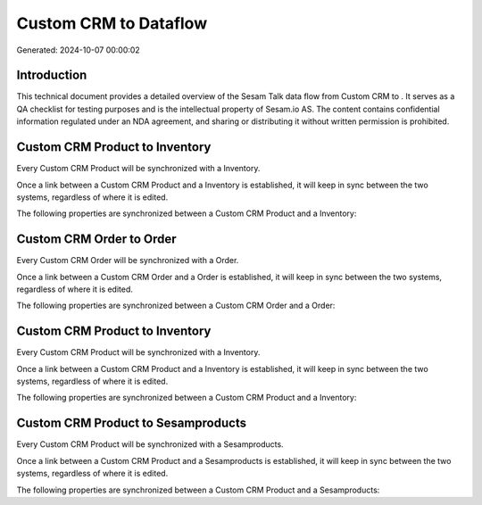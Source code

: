 =======================
Custom CRM to  Dataflow
=======================

Generated: 2024-10-07 00:00:02

Introduction
------------

This technical document provides a detailed overview of the Sesam Talk data flow from Custom CRM to . It serves as a QA checklist for testing purposes and is the intellectual property of Sesam.io AS. The content contains confidential information regulated under an NDA agreement, and sharing or distributing it without written permission is prohibited.

Custom CRM Product to  Inventory
--------------------------------
Every Custom CRM Product will be synchronized with a  Inventory.

Once a link between a Custom CRM Product and a  Inventory is established, it will keep in sync between the two systems, regardless of where it is edited.

The following properties are synchronized between a Custom CRM Product and a  Inventory:

.. list-table::
   :header-rows: 1

   * - Custom CRM Product Property
     -  Inventory Property
     -  Data Type


Custom CRM Order to  Order
--------------------------
Every Custom CRM Order will be synchronized with a  Order.

Once a link between a Custom CRM Order and a  Order is established, it will keep in sync between the two systems, regardless of where it is edited.

The following properties are synchronized between a Custom CRM Order and a  Order:

.. list-table::
   :header-rows: 1

   * - Custom CRM Order Property
     -  Order Property
     -  Data Type


Custom CRM Product to  Inventory
--------------------------------
Every Custom CRM Product will be synchronized with a  Inventory.

Once a link between a Custom CRM Product and a  Inventory is established, it will keep in sync between the two systems, regardless of where it is edited.

The following properties are synchronized between a Custom CRM Product and a  Inventory:

.. list-table::
   :header-rows: 1

   * - Custom CRM Product Property
     -  Inventory Property
     -  Data Type


Custom CRM Product to  Sesamproducts
------------------------------------
Every Custom CRM Product will be synchronized with a  Sesamproducts.

Once a link between a Custom CRM Product and a  Sesamproducts is established, it will keep in sync between the two systems, regardless of where it is edited.

The following properties are synchronized between a Custom CRM Product and a  Sesamproducts:

.. list-table::
   :header-rows: 1

   * - Custom CRM Product Property
     -  Sesamproducts Property
     -  Data Type

